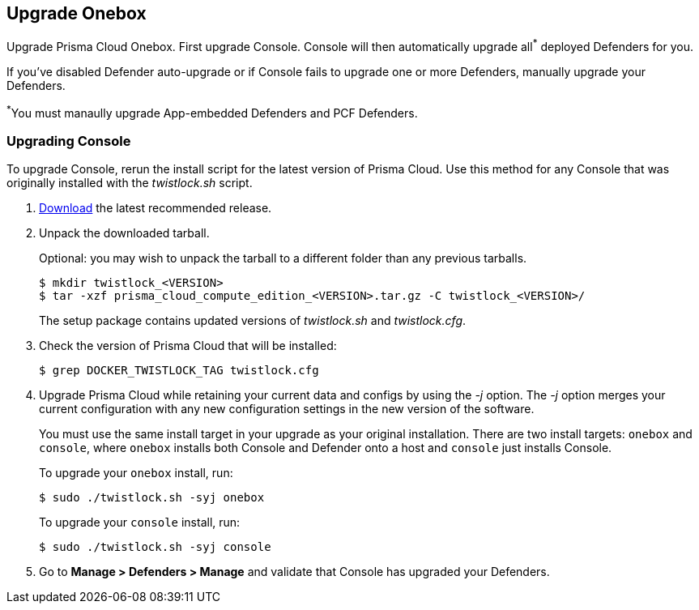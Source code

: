 == Upgrade Onebox

Upgrade Prisma Cloud Onebox.
First upgrade Console.
Console will then automatically upgrade all^{asterisk}^ deployed Defenders for you.

If you've disabled Defender auto-upgrade or if Console fails to upgrade one or more Defenders, manually upgrade your Defenders.

^{asterisk}^You must manaully upgrade App-embedded Defenders and PCF Defenders.


[.task, #_upgrade_console_onebox]
=== Upgrading Console

To upgrade Console, rerun the install script for the latest version of Prisma Cloud.
Use this method for any Console that was originally installed with the _twistlock.sh_ script.

[.procedure]
. xref:../welcome/releases.adoc#download[Download] the latest recommended release.

. Unpack the downloaded tarball.
+
Optional: you may wish to unpack the tarball to a different folder than any previous tarballs.
+
  $ mkdir twistlock_<VERSION>
  $ tar -xzf prisma_cloud_compute_edition_<VERSION>.tar.gz -C twistlock_<VERSION>/
+
The setup package contains updated versions of _twistlock.sh_ and _twistlock.cfg_.

. Check the version of Prisma Cloud that will be installed:
+
  $ grep DOCKER_TWISTLOCK_TAG twistlock.cfg

. Upgrade Prisma Cloud while retaining your current data and configs by using the _-j_ option.
The _-j_ option merges your current configuration with any new configuration settings in the new version of the software.
+
You must use the same install target in your upgrade as your original installation.
There are two install targets: `onebox` and `console`, where `onebox` installs both Console and Defender onto a host and `console` just installs Console.
+
To upgrade your `onebox` install, run:
+
  $ sudo ./twistlock.sh -syj onebox
+
To upgrade your `console` install, run:
+
  $ sudo ./twistlock.sh -syj console

. Go to *Manage > Defenders > Manage* and validate that Console has upgraded your Defenders.
